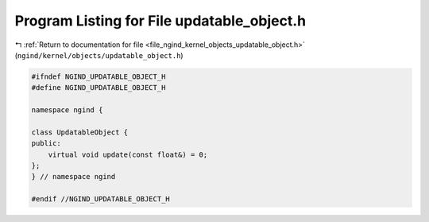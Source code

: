 
.. _program_listing_file_ngind_kernel_objects_updatable_object.h:

Program Listing for File updatable_object.h
===========================================

|exhale_lsh| :ref:`Return to documentation for file <file_ngind_kernel_objects_updatable_object.h>` (``ngind/kernel/objects/updatable_object.h``)

.. |exhale_lsh| unicode:: U+021B0 .. UPWARDS ARROW WITH TIP LEFTWARDS

.. code-block:: cpp

   
   
   #ifndef NGIND_UPDATABLE_OBJECT_H
   #define NGIND_UPDATABLE_OBJECT_H
   
   namespace ngind {
   
   class UpdatableObject {
   public:
       virtual void update(const float&) = 0;
   };
   } // namespace ngind
   
   #endif //NGIND_UPDATABLE_OBJECT_H

